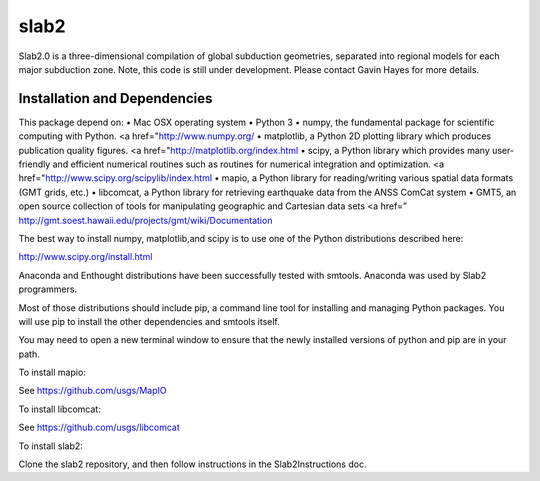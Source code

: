 slab2
========
Slab2.0 is a three-dimensional compilation of global subduction geometries, separated into regional models for each major subduction zone.
Note, this code is still under development. Please contact Gavin Hayes for more details. 

Installation and Dependencies
--------
This package depend on:
•	Mac OSX operating system
•	Python 3
•	numpy, the fundamental package for scientific computing with Python. <a href="http://www.numpy.org/
•	matplotlib, a Python 2D plotting library which produces publication quality figures. <a href="http://matplotlib.org/index.html
•	scipy, a Python library which provides many user-friendly and efficient numerical routines such as routines for numerical integration and optimization. <a href="http://www.scipy.org/scipylib/index.html
•	mapio, a Python library for reading/writing various spatial data formats (GMT grids, etc.)
•	libcomcat, a Python library for retrieving earthquake data from the ANSS ComCat system
•	GMT5, an open source collection of tools for manipulating geographic and Cartesian data sets <a href=” http://gmt.soest.hawaii.edu/projects/gmt/wiki/Documentation 

The best way to install numpy, matplotlib,and scipy is to use one of the Python distributions described here:

http://www.scipy.org/install.html

Anaconda and Enthought distributions have been successfully tested with smtools. Anaconda was used by Slab2 programmers. 

Most of those distributions should include pip, a command line tool for installing and managing Python packages. You will use pip to install the other dependencies and smtools itself.

You may need to open a new terminal window to ensure that the newly installed versions of python and pip are in your path.

To install mapio:

See https://github.com/usgs/MapIO

To install libcomcat:

See https://github.com/usgs/libcomcat

To install slab2:

Clone the slab2 repository, and then follow instructions in the Slab2Instructions doc. 
